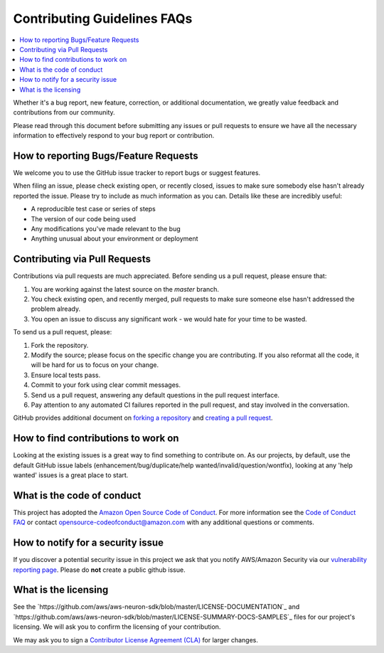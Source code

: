 Contributing Guidelines FAQs
============================

.. contents::
   :local:
   :depth: 1

Whether it's
a bug report, new feature, correction, or additional documentation, we
greatly value feedback and contributions from our community.

Please read through this document before submitting any issues or pull
requests to ensure we have all the necessary information to effectively
respond to your bug report or contribution.

How to reporting Bugs/Feature Requests
~~~~~~~~~~~~~~~~~~~~~~~~~~~~~~~~~~~~~~~~~

We welcome you to use the GitHub issue tracker to report bugs or suggest
features.

When filing an issue, please check existing open, or recently closed,
issues to make sure somebody else hasn't already reported the issue.
Please try to include as much information as you can. Details like these
are incredibly useful:

-  A reproducible test case or series of steps
-  The version of our code being used
-  Any modifications you've made relevant to the bug
-  Anything unusual about your environment or deployment

Contributing via Pull Requests
~~~~~~~~~~~~~~~~~~~~~~~~~~~~~~~~~

Contributions via pull requests are much appreciated. Before sending us
a pull request, please ensure that:

1. You are working against the latest source on the *master* branch.
2. You check existing open, and recently merged, pull requests to make
   sure someone else hasn't addressed the problem already.
3. You open an issue to discuss any significant work - we would hate for
   your time to be wasted.

To send us a pull request, please:

1. Fork the repository.
2. Modify the source; please focus on the specific change you are
   contributing. If you also reformat all the code, it will be hard for
   us to focus on your change.
3. Ensure local tests pass.
4. Commit to your fork using clear commit messages.
5. Send us a pull request, answering any default questions in the pull
   request interface.
6. Pay attention to any automated CI failures reported in the pull
   request, and stay involved in the conversation.

GitHub provides additional document on `forking a
repository <https://help.github.com/articles/fork-a-repo/>`__ and
`creating a pull
request <https://help.github.com/articles/creating-a-pull-request/>`__.

How to find contributions to work on
~~~~~~~~~~~~~~~~~~~~~~~~~~~~~~~~~~~~~~~

Looking at the existing issues is a great way to find something to
contribute on. As our projects, by default, use the default GitHub issue
labels (enhancement/bug/duplicate/help wanted/invalid/question/wontfix),
looking at any 'help wanted' issues is a great place to start.

What is the code of conduct
~~~~~~~~~~~~~~~~~~~~~~~~~~~~~~

This project has adopted the `Amazon Open Source Code of
Conduct <https://aws.github.io/code-of-conduct>`__. For more information
see the `Code of Conduct
FAQ <https://aws.github.io/code-of-conduct-faq>`__ or contact
opensource-codeofconduct@amazon.com with any additional questions or
comments.

How to notify for a security issue
~~~~~~~~~~~~~~~~~~~~~~~~~~~~~~~~~~~~~

If you discover a potential security issue in this project we ask that
you notify AWS/Amazon Security via our `vulnerability reporting
page <http://aws.amazon.com/security/vulnerability-reporting/>`__.
Please do **not** create a public github issue.

What is the licensing
~~~~~~~~~~~~~~~~~~~~~~~~

See the `https://github.com/aws/aws-neuron-sdk/blob/master/LICENSE-DOCUMENTATION`_ 
and `https://github.com/aws/aws-neuron-sdk/blob/master/LICENSE-SUMMARY-DOCS-SAMPLES`_ files
for our project's licensing. We will ask you to confirm the licensing of
your contribution.

We may ask you to sign a `Contributor License Agreement
(CLA) <http://en.wikipedia.org/wiki/Contributor_License_Agreement>`__
for larger changes.
